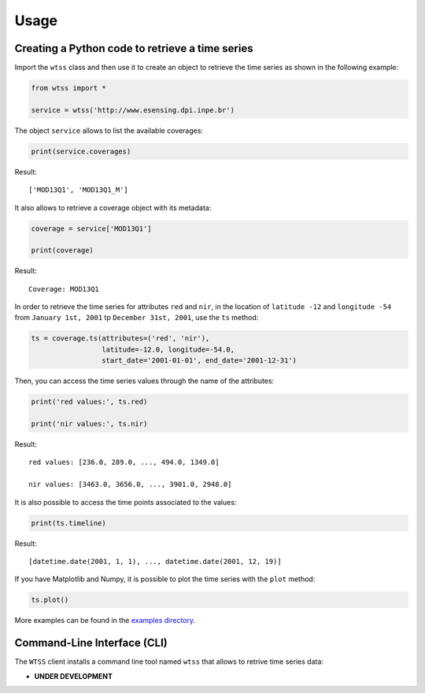 ..
    This file is part of Python Client Library for WTSS.
    Copyright (C) 2020 INPE.

    Python Client Library for WTSS is free software; you can redistribute it and/or modify it
    under the terms of the MIT License; see LICENSE file for more details.


Usage
=====


Creating a Python code to retrieve a time series
------------------------------------------------


Import the ``wtss`` class and then use it to create an object to retrieve the time series as shown in the following example:


.. code-block:: python

    from wtss import *

    service = wtss('http://www.esensing.dpi.inpe.br')


The object ``service`` allows to list the available coverages:


.. code-block:: python

    print(service.coverages)


Result::

    ['MOD13Q1', 'MOD13Q1_M']


It also allows to retrieve a coverage object with its metadata:


.. code-block:: python

    coverage = service['MOD13Q1']

    print(coverage)


Result::

    Coverage: MOD13Q1


In order to retrieve the time series for attributes ``red`` and ``nir``, in the location of ``latitude -12`` and ``longitude -54`` from ``January 1st, 2001`` tp ``December 31st, 2001``, use the ``ts`` method:


.. code-block:: python

    ts = coverage.ts(attributes=('red', 'nir'),
                     latitude=-12.0, longitude=-54.0,
                     start_date='2001-01-01', end_date='2001-12-31')


Then, you can access the time series values through the name of the attributes:


.. code-block:: python

    print('red values:', ts.red)

    print('nir values:', ts.nir)


Result::

    red values: [236.0, 289.0, ..., 494.0, 1349.0]

    nir values: [3463.0, 3656.0, ..., 3901.0, 2948.0]


It is also possible to access the time points associated to the values:


.. code-block:: python

    print(ts.timeline)


Result::

    [datetime.date(2001, 1, 1), ..., datetime.date(2001, 12, 19)]


If you have Matplotlib and Numpy, it is possible to plot the time series with the ``plot`` method:


.. code-block:: python

    ts.plot()


.. image:: ./img/ts_plot.png
        :alt: Time Series
        :width: 640px


More examples can be found in the `examples directory <https://github.com/brazil-data-cube/wtss.py/tree/master/examples>`_.


Command-Line Interface (CLI)
----------------------------


The ``WTSS`` client installs a command line tool named ``wtss`` that allows to retrive time series data:

- **UNDER DEVELOPMENT**


.. .. automodule:: wtss.cli